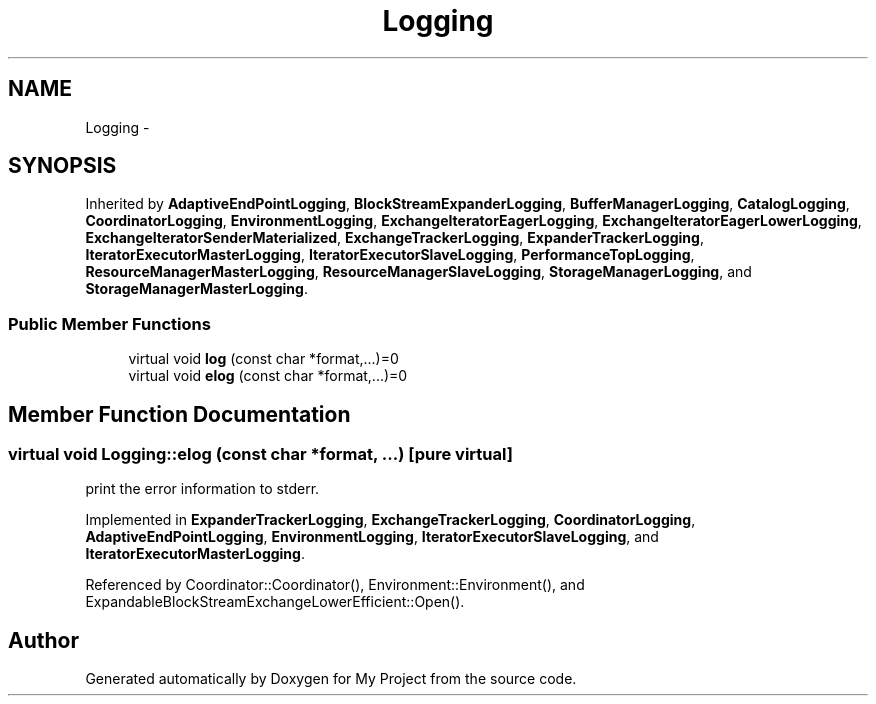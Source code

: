 .TH "Logging" 3 "Fri Oct 9 2015" "My Project" \" -*- nroff -*-
.ad l
.nh
.SH NAME
Logging \- 
.SH SYNOPSIS
.br
.PP
.PP
Inherited by \fBAdaptiveEndPointLogging\fP, \fBBlockStreamExpanderLogging\fP, \fBBufferManagerLogging\fP, \fBCatalogLogging\fP, \fBCoordinatorLogging\fP, \fBEnvironmentLogging\fP, \fBExchangeIteratorEagerLogging\fP, \fBExchangeIteratorEagerLowerLogging\fP, \fBExchangeIteratorSenderMaterialized\fP, \fBExchangeTrackerLogging\fP, \fBExpanderTrackerLogging\fP, \fBIteratorExecutorMasterLogging\fP, \fBIteratorExecutorSlaveLogging\fP, \fBPerformanceTopLogging\fP, \fBResourceManagerMasterLogging\fP, \fBResourceManagerSlaveLogging\fP, \fBStorageManagerLogging\fP, and \fBStorageManagerMasterLogging\fP\&.
.SS "Public Member Functions"

.in +1c
.ti -1c
.RI "virtual void \fBlog\fP (const char *format,\&.\&.\&.)=0"
.br
.ti -1c
.RI "virtual void \fBelog\fP (const char *format,\&.\&.\&.)=0"
.br
.in -1c
.SH "Member Function Documentation"
.PP 
.SS "virtual void Logging::elog (const char *format, \&.\&.\&.)\fC [pure virtual]\fP"
print the error information to stderr\&. 
.PP
Implemented in \fBExpanderTrackerLogging\fP, \fBExchangeTrackerLogging\fP, \fBCoordinatorLogging\fP, \fBAdaptiveEndPointLogging\fP, \fBEnvironmentLogging\fP, \fBIteratorExecutorSlaveLogging\fP, and \fBIteratorExecutorMasterLogging\fP\&.
.PP
Referenced by Coordinator::Coordinator(), Environment::Environment(), and ExpandableBlockStreamExchangeLowerEfficient::Open()\&.

.SH "Author"
.PP 
Generated automatically by Doxygen for My Project from the source code\&.
